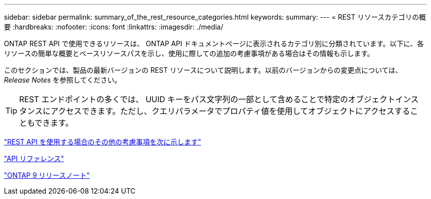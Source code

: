 ---
sidebar: sidebar 
permalink: summary_of_the_rest_resource_categories.html 
keywords:  
summary:  
---
= REST リソースカテゴリの概要
:hardbreaks:
:nofooter: 
:icons: font
:linkattrs: 
:imagesdir: ./media/


[role="lead"]
ONTAP REST API で使用できるリソースは、 ONTAP API ドキュメントページに表示されるカテゴリ別に分類されています。以下に、各リソースの簡単な概要とベースリソースパスを示し、使用に際しての追加の考慮事項がある場合はその情報も示します。

このセクションでは、製品の最新バージョンの REST リソースについて説明します。以前のバージョンからの変更点については、 _Release Notes_ を参照してください。


TIP: REST エンドポイントの多くでは、 UUID キーをパス文字列の一部として含めることで特定のオブジェクトインスタンスにアクセスできます。ただし、クエリパラメータでプロパティ値を使用してオブジェクトにアクセスすることもできます。

link:additional_considerations_when_using_the_rest_api.html["REST API を使用する場合のその他の考慮事項を次に示します"]

link:api_reference.html["API リファレンス"]

https://library.netapp.com/ecmdocs/ECMLP2492508/html/frameset.html["ONTAP 9 リリースノート"^]
